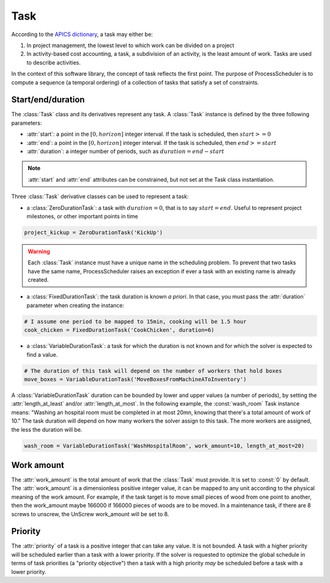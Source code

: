 Task
====

According to the `APICS dictionary <http://www.apics.org/>`_, a task may either be:

1. In project management, the lowest level to which work can be divided on a project

2. In activity-based cost accounting, a task, a subdivision of an activity, is the least amount of work. Tasks are used to describe activities.

In the context of this software library, the concept of task reflects the first point. The purpose of ProcessScheduler is to compute a sequence (a temporal ordering) of a collection of tasks that satisfy a set of constraints.

Start/end/duration
------------------

The :class:`Task` class and its derivatives represent any task. A :class:`Task` instance is defined by the three following parameters:

- :attr:`start`: a point in the :math:`[0, horizon]` integer interval. If the task is scheduled, then :math:`start>=0`

- :attr:`end`: a point in the :math:`[0, horizon]` integer interval. If the task is scheduled, then :math:`end>=start`

- :attr:`duration`: a integer number of periods, such as :math:`duration=end-start`

.. image:: img/Task.svg
    :align: center
    :width: 90%

.. note::
  :attr:`start` and :attr:`end` attributes can be constrained, but not set at the Task class instantiation.

Three :class:`Task` derivative classes can be used to represent a task:

- a :class:`ZeroDurationTask`: a task with :math:`duration=0`, that is to say :math:`start=end`. Useful to represent project milestones, or other important points in time

.. code-block:: python

    project_kickup = ZeroDurationTask('KickUp')

.. warning::

	Each :class:`Task` instance must have a unique name in the scheduling problem. To prevent that two tasks have the same name, ProcessScheduler raises an exception if ever a task with an existing name is already created.

- a :class:`FixedDurationTask`: the task duration is known *a priori*. In that case, you must pass the :attr:`duration` parameter when creating the instance:

.. code-block:: python

    # I assume one period to be mapped to 15min, cooking will be 1.5 hour
    cook_chicken = FixedDurationTask('CookChicken', duration=6)

- a :class:`VariableDurationTask`: a task for which the duration is not known and for which the solver is expected to find a value.

.. code-block:: python

    # The duration of this task will depend on the number of workers that hold boxes
    move_boxes = VariableDurationTask('MoveBoxesFromMachineAToInventory')

A :class:`VariableDurationTask` duration can be bounded by lower and upper values (a number of periods), by setting the :attr:`length_at_least` and/or :attr:`length_at_most`. In the following example, the :const:`wash_room` Task instance means: "Washing an hospital room must be completed in at most 20mn, knowing that there's a total amount of work of 10." The task duration will depend on how many workers the solver assign to this task. The more workers are assigned, the less the duration will be.

.. code-block:: python

    wash_room = VariableDurationTask('WashHospitalRoom', work_amount=10, length_at_most=20)

Work amount
-----------
The :attr:`work_amount` is the total amount of work that the :class:`Task` must provide. It is set to :const:`0` by default. The :attr:`work_amount` is a dimensionless positive integer value, it can be mapped to any unit according to the physical meaning of the work amount. For example, if the task target is to move small pieces of wood from one point to another, then the work_amount maybe 166000 if 166000 pieces of woods are to be moved. In a maintenance task, if there are 8 screws to unscrew, the UnScrew work_amount will be set to 8.

Priority
--------
The :attr:`priority` of a task is a positive integer that can take any value. It is not bounded. A task with a higher priority will be scheduled earlier than a task with a lower priority. If the solver is requested to optimize the global schedule in terms of task priorities (a "priority objective") then a task with a high priority *may* be scheduled before a task with a lower priority.
